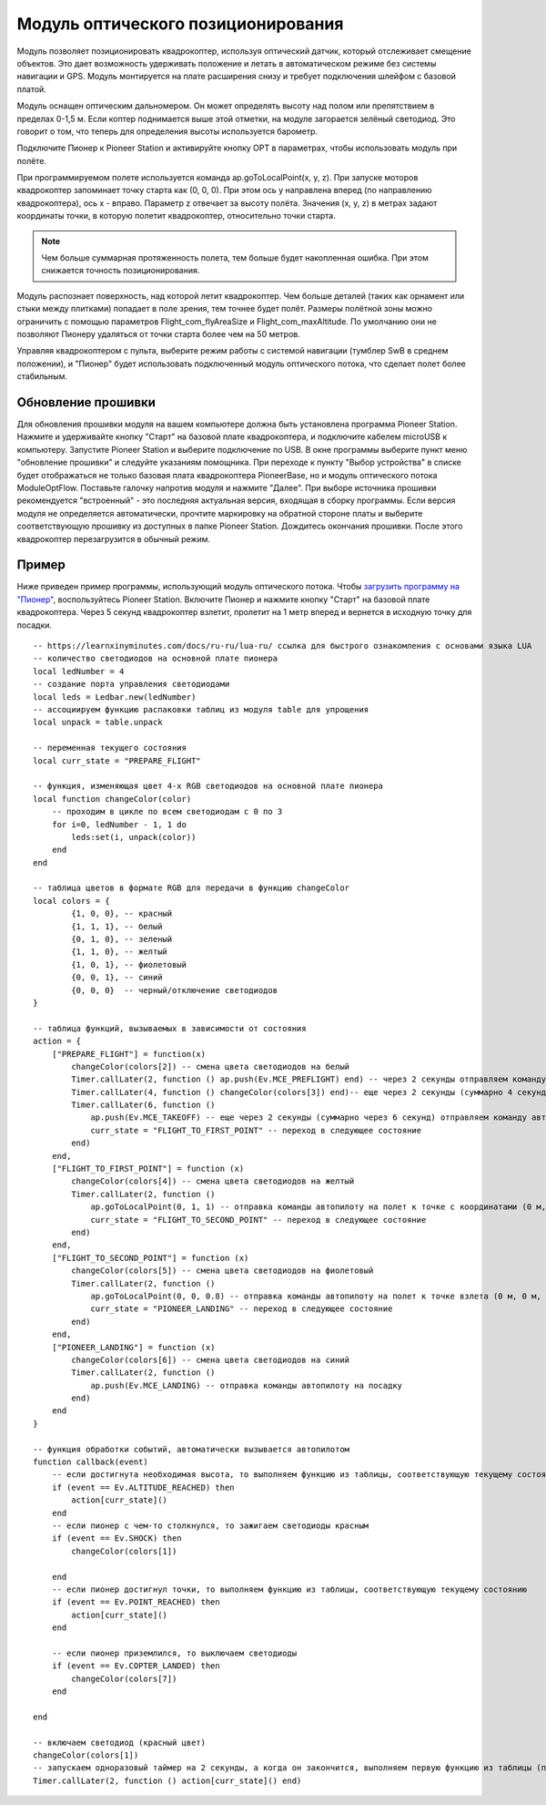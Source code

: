 Модуль оптического позиционирования 
=======================================

.. image:: /_static/images/optical_nav.png
	:align: center

Модуль позволяет позиционировать квадрокоптер, используя оптический датчик, который отслеживает смещение объектов. Это дает возможность удерживать положение и летать в автоматическом режиме без системы навигации и GPS. 
Модуль монтируется на плате расширения снизу и требует подключения шлейфом с базовой платой.

Модуль оснащен оптическим дальномером. Он может определять высоту над полом или препятствием в пределах 0-1,5 м. Если коптер поднимается выше этой отметки, на модуле загорается зелёный светодиод. Это говорит о том, что теперь для определения высоты используется барометр.

Подключите Пионер к Pioneer Station и активируйте кнопку OPT в параметрах, чтобы использовать модуль при полёте. 

При программируемом полете используется команда ap.goToLocalPoint(x, y, z). При запуске моторов квадрокоптер запоминает точку старта как (0, 0, 0). При этом ось y направлена вперед (по направлению квадрокоптера), ось x - вправо. Параметр z отвечает за высоту полёта. Значения (x, y, z) в метрах задают координаты точки, в которую полетит квадрокоптер, относительно точки старта.

.. note:: Чем больше суммарная протяженность полета, тем больше будет накопленная ошибка. При этом снижается точность позиционирования.

Модуль распознает поверхность, над которой летит квадрокоптер. Чем больше деталей (таких как орнамент или стыки между плитками) попадает в поле зрения, тем точнее будет полёт. Размеры полётной зоны можно ограничить с помощью параметров Flight_com_flyAreaSize и Flight_com_maxAltitude. По умолчанию они не позволяют Пионеру удаляться от точки старта более чем на 50 метров. 

Управляя квадрокоптером с пульта, выберите режим работы с системой навигации (тумблер SwB в среднем положении), и "Пионер" будет использовать подключенный модуль оптического потока, что сделает полет более стабильным. 


Обновление прошивки
--------------------

Для обновления прошивки модуля на вашем компьютере должна быть установлена программа Pioneer Station. Нажмите и удерживайте кнопку "Старт" на базовой плате квадрокоптера, и подключите кабелем microUSB к компьютеру. Запустите Pioneer Station и выберите подключение по USB. В окне программы выберите пункт меню "обновление прошивки" и следуйте указаниям помощника. 
При переходе к пункту "Выбор устройства" в списке будет отображаться не только базовая плата квадрокоптера PioneerBase, но и модуль оптического потока ModuleOptFlow. Поставьте галочку напротив модуля и нажмите "Далее". 
При выборе источника прошивки рекомендуется "встроенный" - это последняя актуальная версия, входящая в сборку программы. 
Если версия модуля не определяется автоматически, прочтите маркировку на обратной стороне платы и выберите соответствующую прошивку из доступных в папке Pioneer Station.
Дождитесь окончания прошивки. После этого квадрокоптер перезагрузится в обычный режим.


Пример
--------

Ниже приведен пример программы, использующий модуль оптического потока. Чтобы `загрузить программу на "Пионер"`_, воспользуйтесь Pioneer Station. Включите Пионер и нажмите кнопку "Старт" на базовой плате квадрокоптера. Через 5 секунд квадрокоптер взлетит, пролетит на 1 метр вперед и вернется в исходную точку для посадки. 

.. _загрузить программу на "Пионер": ../programming/pioneer_station/pioneer_station_upload.html

::

	-- https://learnxinyminutes.com/docs/ru-ru/lua-ru/ ссылка для быстрого ознакомления с основами языка LUA
	-- количество светодиодов на основной плате пионера
	local ledNumber = 4
	-- создание порта управления светодиодами
	local leds = Ledbar.new(ledNumber)
	-- ассоциируем функцию распаковки таблиц из модуля table для упрощения
	local unpack = table.unpack

	-- переменная текущего состояния
	local curr_state = "PREPARE_FLIGHT"

	-- функция, изменяющая цвет 4-х RGB светодиодов на основной плате пионера
	local function changeColor(color)
	    -- проходим в цикле по всем светодиодам с 0 по 3
	    for i=0, ledNumber - 1, 1 do
	        leds:set(i, unpack(color))
	    end
	end 

	-- таблица цветов в формате RGB для передачи в функцию changeColor
	local colors = {
	        {1, 0, 0}, -- красный
	        {1, 1, 1}, -- белый
	        {0, 1, 0}, -- зеленый
	        {1, 1, 0}, -- желтый
	        {1, 0, 1}, -- фиолетовый
	        {0, 0, 1}, -- синий
	        {0, 0, 0}  -- черный/отключение светодиодов
	}

	-- таблица функций, вызываемых в зависимости от состояния
	action = {
	    ["PREPARE_FLIGHT"] = function(x)
	        changeColor(colors[2]) -- смена цвета светодиодов на белый
	        Timer.callLater(2, function () ap.push(Ev.MCE_PREFLIGHT) end) -- через 2 секунды отправляем команду автопилоту на запуск моторов
	        Timer.callLater(4, function () changeColor(colors[3]) end)-- еще через 2 секунды (суммарно 4 секунды, так как таймеры запускаются сразу же друг за другом) меняем цвета светодиодов на зеленый
	        Timer.callLater(6, function () 
	            ap.push(Ev.MCE_TAKEOFF) -- еще через 2 секунды (суммарно через 6 секунд) отправляем команду автопилоту на взлет
	            curr_state = "FLIGHT_TO_FIRST_POINT" -- переход в следующее состояние
	        end)
	    end,
	    ["FLIGHT_TO_FIRST_POINT"] = function (x) 
	        changeColor(colors[4]) -- смена цвета светодиодов на желтый
	        Timer.callLater(2, function ()
	            ap.goToLocalPoint(0, 1, 1) -- отправка команды автопилоту на полет к точке с координатами (0 м, 1 м, 1 м) 
	            curr_state = "FLIGHT_TO_SECOND_POINT" -- переход в следующее состояние
	        end) 
	    end,
	    ["FLIGHT_TO_SECOND_POINT"] = function (x) 
	        changeColor(colors[5]) -- смена цвета светодиодов на фиолетовый
	        Timer.callLater(2, function ()
	            ap.goToLocalPoint(0, 0, 0.8) -- отправка команды автопилоту на полет к точке взлета (0 м, 0 м, 0.8 м)
	            curr_state = "PIONEER_LANDING" -- переход в следующее состояние
	        end)
	    end,
	    ["PIONEER_LANDING"] = function (x) 
	        changeColor(colors[6]) -- смена цвета светодиодов на синий
	        Timer.callLater(2, function () 
	            ap.push(Ev.MCE_LANDING) -- отправка команды автопилоту на посадку
	        end)
	    end
	}

	-- функция обработки событий, автоматически вызывается автопилотом
	function callback(event)
	    -- если достигнута необходимая высота, то выполняем функцию из таблицы, соответствующую текущему состоянию
	    if (event == Ev.ALTITUDE_REACHED) then
	        action[curr_state]()
	    end
	    -- если пионер с чем-то столкнулся, то зажигаем светодиоды красным
	    if (event == Ev.SHOCK) then
	        changeColor(colors[1])

	    end
	    -- если пионер достигнул точки, то выполняем функцию из таблицы, соответствующую текущему состоянию
	    if (event == Ev.POINT_REACHED) then
	        action[curr_state]()
	    end

	    -- если пионер приземлился, то выключаем светодиоды
	    if (event == Ev.COPTER_LANDED) then
	        changeColor(colors[7])
	    end

	end

	-- включаем светодиод (красный цвет)
	changeColor(colors[1])
	-- запускаем одноразовый таймер на 2 секунды, а когда он закончится, выполняем первую функцию из таблицы (подготовка к полету)
	Timer.callLater(2, function () action[curr_state]() end)


